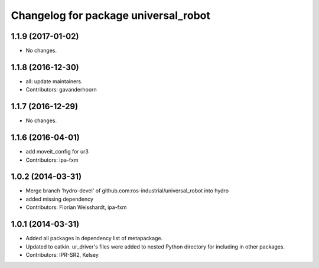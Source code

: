 ^^^^^^^^^^^^^^^^^^^^^^^^^^^^^^^^^^^^^
Changelog for package universal_robot
^^^^^^^^^^^^^^^^^^^^^^^^^^^^^^^^^^^^^

1.1.9 (2017-01-02)
------------------
* No changes.

1.1.8 (2016-12-30)
------------------
* all: update maintainers.
* Contributors: gavanderhoorn

1.1.7 (2016-12-29)
------------------
* No changes.

1.1.6 (2016-04-01)
------------------
* add moveit_config for ur3
* Contributors: ipa-fxm

1.0.2 (2014-03-31)
------------------
* Merge branch 'hydro-devel' of github.com:ros-industrial/universal_robot into hydro
* added missing dependency
* Contributors: Florian Weisshardt, ipa-fxm

1.0.1 (2014-03-31)
------------------

* Added all packages in dependency list of metapackage.
* Updated to catkin.  ur_driver's files were added to nested Python directory for including in other packages.
* Contributors: IPR-SR2, Kelsey
